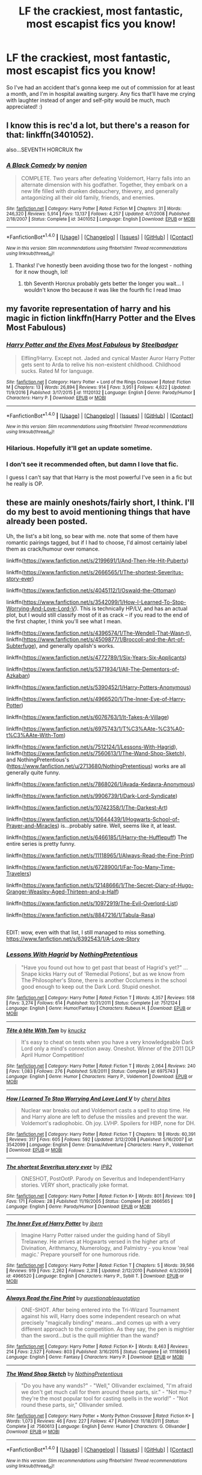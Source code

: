 #+TITLE: LF the crackiest, most fantastic, most escapist fics you know!

* LF the crackiest, most fantastic, most escapist fics you know!
:PROPERTIES:
:Author: Ihateseatbelts
:Score: 23
:DateUnix: 1504735759.0
:DateShort: 2017-Sep-07
:FlairText: Request
:END:
So I've had an accident that's gonna keep me out of commission for at least a month, and I'm in hospital awaiting surgery. Any fics that'll have me crying with laughter instead of anger and self-pity would be much, much appreciated! :)


** I know this is rec'd a lot, but there's a reason for that: linkffn(3401052).

also...SEVENTH HORCRUX ftw
:PROPERTIES:
:Author: toujours_pur_
:Score: 13
:DateUnix: 1504740336.0
:DateShort: 2017-Sep-07
:END:

*** [[http://www.fanfiction.net/s/3401052/1/][*/A Black Comedy/*]] by [[https://www.fanfiction.net/u/649528/nonjon][/nonjon/]]

#+begin_quote
  COMPLETE. Two years after defeating Voldemort, Harry falls into an alternate dimension with his godfather. Together, they embark on a new life filled with drunken debauchery, thievery, and generally antagonizing all their old family, friends, and enemies.
#+end_quote

^{/Site/: [[http://www.fanfiction.net/][fanfiction.net]] *|* /Category/: Harry Potter *|* /Rated/: Fiction M *|* /Chapters/: 31 *|* /Words/: 246,320 *|* /Reviews/: 5,914 *|* /Favs/: 13,137 *|* /Follows/: 4,257 *|* /Updated/: 4/7/2008 *|* /Published/: 2/18/2007 *|* /Status/: Complete *|* /id/: 3401052 *|* /Language/: English *|* /Download/: [[http://www.ff2ebook.com/old/ffn-bot/index.php?id=3401052&source=ff&filetype=epub][EPUB]] or [[http://www.ff2ebook.com/old/ffn-bot/index.php?id=3401052&source=ff&filetype=mobi][MOBI]]}

--------------

*FanfictionBot*^{1.4.0} *|* [[[https://github.com/tusing/reddit-ffn-bot/wiki/Usage][Usage]]] | [[[https://github.com/tusing/reddit-ffn-bot/wiki/Changelog][Changelog]]] | [[[https://github.com/tusing/reddit-ffn-bot/issues/][Issues]]] | [[[https://github.com/tusing/reddit-ffn-bot/][GitHub]]] | [[[https://www.reddit.com/message/compose?to=tusing][Contact]]]

^{/New in this version: Slim recommendations using/ ffnbot!slim! /Thread recommendations using/ linksub(thread_id)!}
:PROPERTIES:
:Author: FanfictionBot
:Score: 4
:DateUnix: 1504740366.0
:DateShort: 2017-Sep-07
:END:

**** Thanks! I've honestly been avoiding those two for the longest - nothing for it now though, lol!
:PROPERTIES:
:Author: Ihateseatbelts
:Score: 2
:DateUnix: 1504742666.0
:DateShort: 2017-Sep-07
:END:

***** tbh Seventh Horcrux probably gets better the longer you wait... I wouldn't know tho because it was like the fourth fic I read lmao
:PROPERTIES:
:Author: lightningowl15
:Score: 1
:DateUnix: 1505012732.0
:DateShort: 2017-Sep-10
:END:


** my favorite representation of harry and his magic in fiction linkffn(Harry Potter and the Elves Most Fabulous)
:PROPERTIES:
:Author: jishnu47
:Score: 9
:DateUnix: 1504759088.0
:DateShort: 2017-Sep-07
:END:

*** [[http://www.fanfiction.net/s/11120132/1/][*/Harry Potter and the Elves Most Fabulous/*]] by [[https://www.fanfiction.net/u/5291694/Steelbadger][/Steelbadger/]]

#+begin_quote
  Elfling!Harry. Except not. Jaded and cynical Master Auror Harry Potter gets sent to Arda to relive his non-existent childhood. Childhood sucks. Rated M for language.
#+end_quote

^{/Site/: [[http://www.fanfiction.net/][fanfiction.net]] *|* /Category/: Harry Potter + Lord of the Rings Crossover *|* /Rated/: Fiction M *|* /Chapters/: 13 *|* /Words/: 26,894 *|* /Reviews/: 914 *|* /Favs/: 3,951 *|* /Follows/: 4,622 *|* /Updated/: 11/9/2016 *|* /Published/: 3/17/2015 *|* /id/: 11120132 *|* /Language/: English *|* /Genre/: Parody/Humor *|* /Characters/: Harry P. *|* /Download/: [[http://www.ff2ebook.com/old/ffn-bot/index.php?id=11120132&source=ff&filetype=epub][EPUB]] or [[http://www.ff2ebook.com/old/ffn-bot/index.php?id=11120132&source=ff&filetype=mobi][MOBI]]}

--------------

*FanfictionBot*^{1.4.0} *|* [[[https://github.com/tusing/reddit-ffn-bot/wiki/Usage][Usage]]] | [[[https://github.com/tusing/reddit-ffn-bot/wiki/Changelog][Changelog]]] | [[[https://github.com/tusing/reddit-ffn-bot/issues/][Issues]]] | [[[https://github.com/tusing/reddit-ffn-bot/][GitHub]]] | [[[https://www.reddit.com/message/compose?to=tusing][Contact]]]

^{/New in this version: Slim recommendations using/ ffnbot!slim! /Thread recommendations using/ linksub(thread_id)!}
:PROPERTIES:
:Author: FanfictionBot
:Score: 6
:DateUnix: 1504759110.0
:DateShort: 2017-Sep-07
:END:


*** Hilarious. Hopefully it'll get an update sometime.
:PROPERTIES:
:Author: aldonius
:Score: 4
:DateUnix: 1504798453.0
:DateShort: 2017-Sep-07
:END:


*** I don't see it recommended often, but damn I love that fic.

I guess I can't say that that Harry is the most powerful I've seen in a fic but he really is OP.
:PROPERTIES:
:Author: TheVoteMote
:Score: 1
:DateUnix: 1505137226.0
:DateShort: 2017-Sep-11
:END:


** these are mainly oneshots/fairly short, I think. I'll do my best to avoid mentioning things that have already been posted.

Uh, the list's a bit long, so bear with me. note that some of them have romantic pairings tagged, but if I had to choose, I'd almost certainly label them as crack/humour over romance.

linkffn([[https://www.fanfiction.net/s/2199691/1/And-Then-He-Hit-Puberty]])

linkffn([[https://www.fanfiction.net/s/2666565/1/The-shortest-Severitus-story-ever]])

linkffn([[https://www.fanfiction.net/s/4045112/1/Oswald-the-Ottoman]])

linkffn([[https://www.fanfiction.net/s/3542099/1/How-I-Learned-To-Stop-Worrying-And-Love-Lord-V]]). This is technically HP/LV, and has an actual plot, but I would still classify most of it as crack -- if you read to the end of the first chapter, I think you'll see what I mean.

linkffn([[https://www.fanfiction.net/s/4396574/1/The-Wendell-That-Wasn-t]]), linkffn([[https://www.fanfiction.net/s/4509877/1/Broccoli-and-the-Art-of-Subterfuge]]), and generally opalish's works.

linkffn([[https://www.fanfiction.net/s/4772789/1/Six-Years-Six-Applicants]])

linkffn([[https://www.fanfiction.net/s/5371934/1/All-The-Dementors-of-Azkaban]])

linkffn([[https://www.fanfiction.net/s/5390452/1/Harry-Potters-Anonymous]])

linkffn([[https://www.fanfiction.net/s/4966520/1/The-Inner-Eye-of-Harry-Potter]])

linkffn([[https://www.fanfiction.net/s/6076763/1/It-Takes-A-Village]])

linkffn([[https://www.fanfiction.net/s/6975743/1/T%C3%AAte-%C3%A0-t%C3%AAte-With-Tom]])

linkffn([[https://www.fanfiction.net/s/7512124/1/Lessons-With-Hagrid]]), linkffn([[https://www.fanfiction.net/s/7560613/1/The-Wand-Shop-Sketch]]), and NothingPretentious's ([[https://www.fanfiction.net/u/2713680/NothingPretentious]]) works are all generally quite funny.

linkffn([[https://www.fanfiction.net/s/7868026/1/Avada-Kedavra-Anonymous]])

linkffn([[https://www.fanfiction.net/s/9906739/1/Dark-Lord-Syndicate]])

linkffn([[https://www.fanfiction.net/s/10742358/1/The-Darkest-Art]])

linkffn([[https://www.fanfiction.net/s/10644439/1/Hogwarts-School-of-Prayer-and-Miracles]]) is...probably satire. Well, seems like it, at least.

linkffn([[https://www.fanfiction.net/s/6466185/1/Harry-the-Hufflepuff]]) The entire series is pretty funny.

linkffn([[https://www.fanfiction.net/s/11118965/1/Always-Read-the-Fine-Print]])

linkffn([[https://www.fanfiction.net/s/6728900/1/Far-Too-Many-Time-Travelers]])

linkffn([[https://www.fanfiction.net/s/12148666/1/The-Secret-Diary-of-Hugo-Granger-Weasley-Aged-Thirteen-and-a-Half]])

linkffn([[https://www.fanfiction.net/s/10972919/The-Evil-Overlord-List]])

linkffn([[https://www.fanfiction.net/s/8847216/1/Tabula-Rasa]])

** 
   :PROPERTIES:
   :CUSTOM_ID: section
   :END:
EDIT: wow, even with that list, I still managed to miss something. [[https://www.fanfiction.net/s/6392543/1/A-Love-Story]]
:PROPERTIES:
:Author: vaiire
:Score: 5
:DateUnix: 1504847190.0
:DateShort: 2017-Sep-08
:END:

*** [[http://www.fanfiction.net/s/7512124/1/][*/Lessons With Hagrid/*]] by [[https://www.fanfiction.net/u/2713680/NothingPretentious][/NothingPretentious/]]

#+begin_quote
  "Have you found out how to get past that beast of Hagrid's yet?" ...Snape kicks Harry out of 'Remedial Potions', but as we know from The Philosopher's Stone, there is another Occlumens in the school good enough to keep out the Dark Lord. Stupid oneshot.
#+end_quote

^{/Site/: [[http://www.fanfiction.net/][fanfiction.net]] *|* /Category/: Harry Potter *|* /Rated/: Fiction T *|* /Words/: 4,357 *|* /Reviews/: 558 *|* /Favs/: 3,274 *|* /Follows/: 614 *|* /Published/: 10/31/2011 *|* /Status/: Complete *|* /id/: 7512124 *|* /Language/: English *|* /Genre/: Humor/Fantasy *|* /Characters/: Rubeus H. *|* /Download/: [[http://www.ff2ebook.com/old/ffn-bot/index.php?id=7512124&source=ff&filetype=epub][EPUB]] or [[http://www.ff2ebook.com/old/ffn-bot/index.php?id=7512124&source=ff&filetype=mobi][MOBI]]}

--------------

[[http://www.fanfiction.net/s/6975743/1/][*/Tête à tête With Tom/*]] by [[https://www.fanfiction.net/u/438533/knuckz][/knuckz/]]

#+begin_quote
  It's easy to cheat on tests when you have a very knowledgeable Dark Lord only a mind's connection away. Oneshot. Winner of the 2011 DLP April Humor Competition!
#+end_quote

^{/Site/: [[http://www.fanfiction.net/][fanfiction.net]] *|* /Category/: Harry Potter *|* /Rated/: Fiction T *|* /Words/: 2,064 *|* /Reviews/: 240 *|* /Favs/: 1,083 *|* /Follows/: 276 *|* /Published/: 5/8/2011 *|* /Status/: Complete *|* /id/: 6975743 *|* /Language/: English *|* /Genre/: Humor *|* /Characters/: Harry P., Voldemort *|* /Download/: [[http://www.ff2ebook.com/old/ffn-bot/index.php?id=6975743&source=ff&filetype=epub][EPUB]] or [[http://www.ff2ebook.com/old/ffn-bot/index.php?id=6975743&source=ff&filetype=mobi][MOBI]]}

--------------

[[http://www.fanfiction.net/s/3542099/1/][*/How I Learned To Stop Worrying And Love Lord V/*]] by [[https://www.fanfiction.net/u/1122706/cheryl-bites][/cheryl bites/]]

#+begin_quote
  Nuclear war breaks out and Voldemort casts a spell to stop time. He and Harry alone are left to defuse the missiles and prevent the war. Voldemort's radiophobic. Oh joy. LVHP. Spoilers for HBP, none for DH.
#+end_quote

^{/Site/: [[http://www.fanfiction.net/][fanfiction.net]] *|* /Category/: Harry Potter *|* /Rated/: Fiction T *|* /Chapters/: 18 *|* /Words/: 60,391 *|* /Reviews/: 317 *|* /Favs/: 605 *|* /Follows/: 592 *|* /Updated/: 3/12/2008 *|* /Published/: 5/16/2007 *|* /id/: 3542099 *|* /Language/: English *|* /Genre/: Drama/Adventure *|* /Characters/: Harry P., Voldemort *|* /Download/: [[http://www.ff2ebook.com/old/ffn-bot/index.php?id=3542099&source=ff&filetype=epub][EPUB]] or [[http://www.ff2ebook.com/old/ffn-bot/index.php?id=3542099&source=ff&filetype=mobi][MOBI]]}

--------------

[[http://www.fanfiction.net/s/2666565/1/][*/The shortest Severitus story ever/*]] by [[https://www.fanfiction.net/u/888655/IP82][/IP82/]]

#+begin_quote
  ONESHOT, PostOotP. Parody on Severitus and Independent!Harry stories. VERY short, practically joke format.
#+end_quote

^{/Site/: [[http://www.fanfiction.net/][fanfiction.net]] *|* /Category/: Harry Potter *|* /Rated/: Fiction K+ *|* /Words/: 801 *|* /Reviews/: 109 *|* /Favs/: 171 *|* /Follows/: 28 *|* /Published/: 11/19/2005 *|* /Status/: Complete *|* /id/: 2666565 *|* /Language/: English *|* /Genre/: Parody/Humor *|* /Download/: [[http://www.ff2ebook.com/old/ffn-bot/index.php?id=2666565&source=ff&filetype=epub][EPUB]] or [[http://www.ff2ebook.com/old/ffn-bot/index.php?id=2666565&source=ff&filetype=mobi][MOBI]]}

--------------

[[http://www.fanfiction.net/s/4966520/1/][*/The Inner Eye of Harry Potter/*]] by [[https://www.fanfiction.net/u/940359/jbern][/jbern/]]

#+begin_quote
  Imagine Harry Potter raised under the guiding hand of Sibyll Trelawney. He arrives at Hogwarts versed in the higher arts of Divination, Arithmancy, Numerology, and Palmistry - you know 'real magic.' Prepare yourself for one humorous ride.
#+end_quote

^{/Site/: [[http://www.fanfiction.net/][fanfiction.net]] *|* /Category/: Harry Potter *|* /Rated/: Fiction T *|* /Chapters/: 5 *|* /Words/: 39,566 *|* /Reviews/: 919 *|* /Favs/: 2,262 *|* /Follows/: 2,318 *|* /Updated/: 2/12/2010 *|* /Published/: 4/3/2009 *|* /id/: 4966520 *|* /Language/: English *|* /Characters/: Harry P., Sybill T. *|* /Download/: [[http://www.ff2ebook.com/old/ffn-bot/index.php?id=4966520&source=ff&filetype=epub][EPUB]] or [[http://www.ff2ebook.com/old/ffn-bot/index.php?id=4966520&source=ff&filetype=mobi][MOBI]]}

--------------

[[http://www.fanfiction.net/s/11118965/1/][*/Always Read the Fine Print/*]] by [[https://www.fanfiction.net/u/5729966/questionablequotation][/questionablequotation/]]

#+begin_quote
  ONE-SHOT. After being entered into the Tri-Wizard Tournament against his will, Harry does some independent research on what precisely "magically binding" means...and comes up with a very different approach to the competition. As they say, the pen is mightier than the sword...but is the quill mightier than the wand?
#+end_quote

^{/Site/: [[http://www.fanfiction.net/][fanfiction.net]] *|* /Category/: Harry Potter *|* /Rated/: Fiction K+ *|* /Words/: 8,463 *|* /Reviews/: 214 *|* /Favs/: 2,527 *|* /Follows/: 803 *|* /Published/: 3/16/2015 *|* /Status/: Complete *|* /id/: 11118965 *|* /Language/: English *|* /Genre/: Fantasy *|* /Characters/: Harry P. *|* /Download/: [[http://www.ff2ebook.com/old/ffn-bot/index.php?id=11118965&source=ff&filetype=epub][EPUB]] or [[http://www.ff2ebook.com/old/ffn-bot/index.php?id=11118965&source=ff&filetype=mobi][MOBI]]}

--------------

[[http://www.fanfiction.net/s/7560613/1/][*/The Wand Shop Sketch/*]] by [[https://www.fanfiction.net/u/2713680/NothingPretentious][/NothingPretentious/]]

#+begin_quote
  "Do you have any wands?" - "Well," Ollivander exclaimed, "I'm afraid we don't get much call for them around these parts, sir." - "Not mu-? they're the most popular tool for casting spells in the world!" - "Not round these parts, sir," Ollivander smiled.
#+end_quote

^{/Site/: [[http://www.fanfiction.net/][fanfiction.net]] *|* /Category/: Harry Potter + Monty Python Crossover *|* /Rated/: Fiction K+ *|* /Words/: 1,073 *|* /Reviews/: 46 *|* /Favs/: 227 *|* /Follows/: 47 *|* /Published/: 11/18/2011 *|* /Status/: Complete *|* /id/: 7560613 *|* /Language/: English *|* /Genre/: Humor *|* /Characters/: G. Ollivander *|* /Download/: [[http://www.ff2ebook.com/old/ffn-bot/index.php?id=7560613&source=ff&filetype=epub][EPUB]] or [[http://www.ff2ebook.com/old/ffn-bot/index.php?id=7560613&source=ff&filetype=mobi][MOBI]]}

--------------

*FanfictionBot*^{1.4.0} *|* [[[https://github.com/tusing/reddit-ffn-bot/wiki/Usage][Usage]]] | [[[https://github.com/tusing/reddit-ffn-bot/wiki/Changelog][Changelog]]] | [[[https://github.com/tusing/reddit-ffn-bot/issues/][Issues]]] | [[[https://github.com/tusing/reddit-ffn-bot/][GitHub]]] | [[[https://www.reddit.com/message/compose?to=tusing][Contact]]]

^{/New in this version: Slim recommendations using/ ffnbot!slim! /Thread recommendations using/ linksub(thread_id)!}
:PROPERTIES:
:Author: FanfictionBot
:Score: 1
:DateUnix: 1504847249.0
:DateShort: 2017-Sep-08
:END:


*** [[http://www.fanfiction.net/s/12148666/1/][*/The Secret Diary of Hugo Granger-Weasley, Aged Thirteen and a Half/*]] by [[https://www.fanfiction.net/u/6993240/FloreatCastellum][/FloreatCastellum/]]

#+begin_quote
  Rose says that I am an oblivious moron, but would an oblivious moron have such a deep and sensitive diary? I don't think so. No one knows how I suffer in this ridiculous family. Written for SIYE's The Burrow Secret Challenge 2016, and inspired by Sue Townsend's Adrian Mole.
#+end_quote

^{/Site/: [[http://www.fanfiction.net/][fanfiction.net]] *|* /Category/: Harry Potter *|* /Rated/: Fiction K+ *|* /Words/: 7,029 *|* /Reviews/: 32 *|* /Favs/: 64 *|* /Follows/: 13 *|* /Published/: 9/14/2016 *|* /Status/: Complete *|* /id/: 12148666 *|* /Language/: English *|* /Genre/: Humor/Family *|* /Download/: [[http://www.ff2ebook.com/old/ffn-bot/index.php?id=12148666&source=ff&filetype=epub][EPUB]] or [[http://www.ff2ebook.com/old/ffn-bot/index.php?id=12148666&source=ff&filetype=mobi][MOBI]]}

--------------

[[http://www.fanfiction.net/s/10644439/1/][*/Hogwarts School of Prayer and Miracles )/*]] by [[https://www.fanfiction.net/u/5953252/proudhousewife][/proudhousewife/]]

#+begin_quote
  Do you want your little ones to read books; and they want to read the Harry Potter Books; but you do not want them to turn into witches? Well-this is the story for you! This story has all the adventure of JKR's books; but will not lead your children astray. For concerned mommies everywhere! Blessings! Grace Ann
#+end_quote

^{/Site/: [[http://www.fanfiction.net/][fanfiction.net]] *|* /Category/: Harry Potter *|* /Rated/: Fiction K *|* /Chapters/: 14 *|* /Words/: 13,415 *|* /Reviews/: 11,300 *|* /Favs/: 689 *|* /Follows/: 972 *|* /Updated/: 10/24/2014 *|* /Published/: 8/24/2014 *|* /id/: 10644439 *|* /Language/: English *|* /Genre/: Adventure/Mystery *|* /Download/: [[http://www.ff2ebook.com/old/ffn-bot/index.php?id=10644439&source=ff&filetype=epub][EPUB]] or [[http://www.ff2ebook.com/old/ffn-bot/index.php?id=10644439&source=ff&filetype=mobi][MOBI]]}

--------------

[[http://www.fanfiction.net/s/4045112/1/][*/Oswald the Ottoman/*]] by [[https://www.fanfiction.net/u/199514/lunakatrina][/lunakatrina/]]

#+begin_quote
  Voldemort never saw this coming! Harry aquires an ottoman...AU, ignores DH and most of HBP for it's own sanity
#+end_quote

^{/Site/: [[http://www.fanfiction.net/][fanfiction.net]] *|* /Category/: Harry Potter *|* /Rated/: Fiction T *|* /Chapters/: 7 *|* /Words/: 6,941 *|* /Reviews/: 410 *|* /Favs/: 1,283 *|* /Follows/: 330 *|* /Updated/: 2/18/2008 *|* /Published/: 1/31/2008 *|* /Status/: Complete *|* /id/: 4045112 *|* /Language/: English *|* /Genre/: Humor/Horror *|* /Characters/: Harry P., Voldemort *|* /Download/: [[http://www.ff2ebook.com/old/ffn-bot/index.php?id=4045112&source=ff&filetype=epub][EPUB]] or [[http://www.ff2ebook.com/old/ffn-bot/index.php?id=4045112&source=ff&filetype=mobi][MOBI]]}

--------------

[[http://www.fanfiction.net/s/6466185/1/][*/Harry the Hufflepuff/*]] by [[https://www.fanfiction.net/u/943028/BajaB][/BajaB/]]

#+begin_quote
  Luckily, lazy came up in Petunia's tirades slightly more often than freak, otherwise, this could have been a very different story. AU. Not your usual Hufflepuff!Harry story.
#+end_quote

^{/Site/: [[http://www.fanfiction.net/][fanfiction.net]] *|* /Category/: Harry Potter *|* /Rated/: Fiction K+ *|* /Chapters/: 5 *|* /Words/: 29,176 *|* /Reviews/: 1,404 *|* /Favs/: 7,144 *|* /Follows/: 2,281 *|* /Updated/: 1/7/2015 *|* /Published/: 11/10/2010 *|* /Status/: Complete *|* /id/: 6466185 *|* /Language/: English *|* /Genre/: Humor *|* /Characters/: Harry P. *|* /Download/: [[http://www.ff2ebook.com/old/ffn-bot/index.php?id=6466185&source=ff&filetype=epub][EPUB]] or [[http://www.ff2ebook.com/old/ffn-bot/index.php?id=6466185&source=ff&filetype=mobi][MOBI]]}

--------------

[[http://www.fanfiction.net/s/8847216/1/][*/Tabula Rasa/*]] by [[https://www.fanfiction.net/u/1215728/everambling][/everambling/]]

#+begin_quote
  "You're not in any position to be dictating terms, Tom," she said through gritted teeth. "You'll do as I tell you."... "Don't call me Tom."... "No arguments, Tom." / AU Humor/Romance. Hermione is assigned as Voldemort's criminal case worker. Hijinks ensue.
#+end_quote

^{/Site/: [[http://www.fanfiction.net/][fanfiction.net]] *|* /Category/: Harry Potter *|* /Rated/: Fiction K+ *|* /Words/: 5,303 *|* /Reviews/: 46 *|* /Favs/: 206 *|* /Follows/: 46 *|* /Published/: 12/28/2012 *|* /Status/: Complete *|* /id/: 8847216 *|* /Language/: English *|* /Genre/: Humor/Romance *|* /Characters/: Hermione G., Voldemort *|* /Download/: [[http://www.ff2ebook.com/old/ffn-bot/index.php?id=8847216&source=ff&filetype=epub][EPUB]] or [[http://www.ff2ebook.com/old/ffn-bot/index.php?id=8847216&source=ff&filetype=mobi][MOBI]]}

--------------

[[http://www.fanfiction.net/s/5371934/1/][*/All The Dementors of Azkaban/*]] by [[https://www.fanfiction.net/u/592387/LifeWriter][/LifeWriter/]]

#+begin_quote
  AU PoA: When Luna Lovegood is condemned to Azkaban prison for her part in opening the Chamber of Secrets, Harry Potter is the first to protest. Minister Fudge is reluctant to comply, but then again he never really had a choice in the first place. Oneshot.
#+end_quote

^{/Site/: [[http://www.fanfiction.net/][fanfiction.net]] *|* /Category/: Harry Potter *|* /Rated/: Fiction T *|* /Words/: 14,603 *|* /Reviews/: 1,143 *|* /Favs/: 6,917 *|* /Follows/: 1,534 *|* /Published/: 9/12/2009 *|* /Status/: Complete *|* /id/: 5371934 *|* /Language/: English *|* /Genre/: Humor/Drama *|* /Characters/: Harry P., Luna L. *|* /Download/: [[http://www.ff2ebook.com/old/ffn-bot/index.php?id=5371934&source=ff&filetype=epub][EPUB]] or [[http://www.ff2ebook.com/old/ffn-bot/index.php?id=5371934&source=ff&filetype=mobi][MOBI]]}

--------------

[[http://www.fanfiction.net/s/9906739/1/][*/Dark Lord Syndicate/*]] by [[https://www.fanfiction.net/u/1335478/Yunaine][/Yunaine/]]

#+begin_quote
  Taking over the world is a career like any other. He could live with the bad hours, the lousy pay, the non-existent healthcare, the incompetent colleagues, and every other hurdle that came along. If only his boss didn't thwart his every attempt ... - Set at the very beginning; Parody
#+end_quote

^{/Site/: [[http://www.fanfiction.net/][fanfiction.net]] *|* /Category/: Harry Potter *|* /Rated/: Fiction T *|* /Words/: 2,312 *|* /Reviews/: 56 *|* /Favs/: 457 *|* /Follows/: 164 *|* /Published/: 12/7/2013 *|* /Status/: Complete *|* /id/: 9906739 *|* /Language/: English *|* /Genre/: Humor *|* /Characters/: Harry P. *|* /Download/: [[http://www.ff2ebook.com/old/ffn-bot/index.php?id=9906739&source=ff&filetype=epub][EPUB]] or [[http://www.ff2ebook.com/old/ffn-bot/index.php?id=9906739&source=ff&filetype=mobi][MOBI]]}

--------------

*FanfictionBot*^{1.4.0} *|* [[[https://github.com/tusing/reddit-ffn-bot/wiki/Usage][Usage]]] | [[[https://github.com/tusing/reddit-ffn-bot/wiki/Changelog][Changelog]]] | [[[https://github.com/tusing/reddit-ffn-bot/issues/][Issues]]] | [[[https://github.com/tusing/reddit-ffn-bot/][GitHub]]] | [[[https://www.reddit.com/message/compose?to=tusing][Contact]]]

^{/New in this version: Slim recommendations using/ ffnbot!slim! /Thread recommendations using/ linksub(thread_id)!}
:PROPERTIES:
:Author: FanfictionBot
:Score: 1
:DateUnix: 1504847253.0
:DateShort: 2017-Sep-08
:END:


*** [[http://www.fanfiction.net/s/7868026/1/][*/Avada Kedavra Anonymous/*]] by [[https://www.fanfiction.net/u/822022/Speechwriter][/Speechwriter/]]

#+begin_quote
  No one missed Riddle's pale fist tightening around the useless wand in his lap. "I am Tom," he ground out. "I am here for the sole reason that the alternative was community service." / Hermione moderates a post-Avada Kedavra support group. Chaos ensues.
#+end_quote

^{/Site/: [[http://www.fanfiction.net/][fanfiction.net]] *|* /Category/: Harry Potter *|* /Rated/: Fiction K+ *|* /Words/: 8,406 *|* /Reviews/: 187 *|* /Favs/: 849 *|* /Follows/: 126 *|* /Published/: 2/24/2012 *|* /id/: 7868026 *|* /Language/: English *|* /Genre/: Humor *|* /Characters/: Hermione G., Tom R. Jr. *|* /Download/: [[http://www.ff2ebook.com/old/ffn-bot/index.php?id=7868026&source=ff&filetype=epub][EPUB]] or [[http://www.ff2ebook.com/old/ffn-bot/index.php?id=7868026&source=ff&filetype=mobi][MOBI]]}

--------------

[[http://www.fanfiction.net/s/10742358/1/][*/The Darkest Art/*]] by [[https://www.fanfiction.net/u/2390688/FluffyGonzalez][/FluffyGonzalez/]]

#+begin_quote
  Things are looking bad for the Death Eaters when Hermione immerses herself in dark forces which mankind was never meant to know---like compound interest and quarterly tax returns. Mainly Goblet of Fire. One-shot.
#+end_quote

^{/Site/: [[http://www.fanfiction.net/][fanfiction.net]] *|* /Category/: Harry Potter *|* /Rated/: Fiction T *|* /Words/: 4,634 *|* /Reviews/: 24 *|* /Favs/: 147 *|* /Follows/: 39 *|* /Published/: 10/7/2014 *|* /Status/: Complete *|* /id/: 10742358 *|* /Language/: English *|* /Genre/: Humor/Parody *|* /Characters/: Hermione G. *|* /Download/: [[http://www.ff2ebook.com/old/ffn-bot/index.php?id=10742358&source=ff&filetype=epub][EPUB]] or [[http://www.ff2ebook.com/old/ffn-bot/index.php?id=10742358&source=ff&filetype=mobi][MOBI]]}

--------------

[[http://www.fanfiction.net/s/10972919/1/][*/The Evil Overlord List/*]] by [[https://www.fanfiction.net/u/5953312/boomvroomshroom][/boomvroomshroom/]]

#+begin_quote
  Villains always make the same dumb mistakes. Luckily, Tom Riddle happens to have a rather dangerously genre-savvy friend in his head to make sure that he does this "conquering the world" business the RIGHT way. It's about time the bad guys won for once.
#+end_quote

^{/Site/: [[http://www.fanfiction.net/][fanfiction.net]] *|* /Category/: Harry Potter *|* /Rated/: Fiction T *|* /Chapters/: 22 *|* /Words/: 102,415 *|* /Reviews/: 1,853 *|* /Favs/: 3,937 *|* /Follows/: 4,413 *|* /Updated/: 3/4 *|* /Published/: 1/14/2015 *|* /id/: 10972919 *|* /Language/: English *|* /Genre/: Humor/Adventure *|* /Characters/: Harry P., Draco M., Albus D., Tom R. Jr. *|* /Download/: [[http://www.ff2ebook.com/old/ffn-bot/index.php?id=10972919&source=ff&filetype=epub][EPUB]] or [[http://www.ff2ebook.com/old/ffn-bot/index.php?id=10972919&source=ff&filetype=mobi][MOBI]]}

--------------

[[http://www.fanfiction.net/s/2199691/1/][*/And Then He Hit Puberty/*]] by [[https://www.fanfiction.net/u/428174/Arrmaitee][/Arrmaitee/]]

#+begin_quote
  SLASH! PARODY! Rita Skeeter exposes Harry Potter's untold story of what happened after he hit puberty... based solely on an unauthorized, uncorroborated interview with Lord Voldemort.
#+end_quote

^{/Site/: [[http://www.fanfiction.net/][fanfiction.net]] *|* /Category/: Harry Potter *|* /Rated/: Fiction M *|* /Words/: 1,617 *|* /Reviews/: 115 *|* /Favs/: 200 *|* /Follows/: 52 *|* /Published/: 1/1/2005 *|* /id/: 2199691 *|* /Language/: English *|* /Genre/: Romance/Humor *|* /Characters/: Harry P., Voldemort *|* /Download/: [[http://www.ff2ebook.com/old/ffn-bot/index.php?id=2199691&source=ff&filetype=epub][EPUB]] or [[http://www.ff2ebook.com/old/ffn-bot/index.php?id=2199691&source=ff&filetype=mobi][MOBI]]}

--------------

[[http://www.fanfiction.net/s/4772789/1/][*/Six Years, Six Applicants/*]] by [[https://www.fanfiction.net/u/674180/Sarah1281][/Sarah1281/]]

#+begin_quote
  Chronicling Dumbledore's never-ending and sometimes desperate attempts to fill the Defense Against the Dark Arts position with anyone but Snape and Snape's persistent attempts to land the job anyway.
#+end_quote

^{/Site/: [[http://www.fanfiction.net/][fanfiction.net]] *|* /Category/: Harry Potter *|* /Rated/: Fiction K+ *|* /Chapters/: 6 *|* /Words/: 11,536 *|* /Reviews/: 324 *|* /Favs/: 1,078 *|* /Follows/: 163 *|* /Updated/: 1/19/2009 *|* /Published/: 1/5/2009 *|* /Status/: Complete *|* /id/: 4772789 *|* /Language/: English *|* /Genre/: Humor *|* /Characters/: Severus S., Albus D. *|* /Download/: [[http://www.ff2ebook.com/old/ffn-bot/index.php?id=4772789&source=ff&filetype=epub][EPUB]] or [[http://www.ff2ebook.com/old/ffn-bot/index.php?id=4772789&source=ff&filetype=mobi][MOBI]]}

--------------

[[http://www.fanfiction.net/s/6076763/1/][*/It Takes A Village/*]] by [[https://www.fanfiction.net/u/579283/Lucillia][/Lucillia/]]

#+begin_quote
  ...To Make a Baby. Or, Why Snape Shouldn't Leave Certain Potions Unattended in Public Places.
#+end_quote

^{/Site/: [[http://www.fanfiction.net/][fanfiction.net]] *|* /Category/: Harry Potter *|* /Rated/: Fiction K+ *|* /Words/: 2,003 *|* /Reviews/: 136 *|* /Favs/: 528 *|* /Follows/: 124 *|* /Published/: 6/23/2010 *|* /Status/: Complete *|* /id/: 6076763 *|* /Language/: English *|* /Genre/: Humor *|* /Characters/: Harry P. *|* /Download/: [[http://www.ff2ebook.com/old/ffn-bot/index.php?id=6076763&source=ff&filetype=epub][EPUB]] or [[http://www.ff2ebook.com/old/ffn-bot/index.php?id=6076763&source=ff&filetype=mobi][MOBI]]}

--------------

[[http://www.fanfiction.net/s/4509877/1/][*/Broccoli and the Art of Subterfuge/*]] by [[https://www.fanfiction.net/u/188153/opalish][/opalish/]]

#+begin_quote
  Harry has some rather questionable parenting methods. And he may or may not be responsible for Draco Malfoy's receding hairline. NextGen crackfic oneshot!
#+end_quote

^{/Site/: [[http://www.fanfiction.net/][fanfiction.net]] *|* /Category/: Harry Potter *|* /Rated/: Fiction K+ *|* /Words/: 1,616 *|* /Reviews/: 286 *|* /Favs/: 1,522 *|* /Follows/: 170 *|* /Published/: 8/31/2008 *|* /Status/: Complete *|* /id/: 4509877 *|* /Language/: English *|* /Genre/: Humor *|* /Characters/: Harry P., Albus S. P. *|* /Download/: [[http://www.ff2ebook.com/old/ffn-bot/index.php?id=4509877&source=ff&filetype=epub][EPUB]] or [[http://www.ff2ebook.com/old/ffn-bot/index.php?id=4509877&source=ff&filetype=mobi][MOBI]]}

--------------

*FanfictionBot*^{1.4.0} *|* [[[https://github.com/tusing/reddit-ffn-bot/wiki/Usage][Usage]]] | [[[https://github.com/tusing/reddit-ffn-bot/wiki/Changelog][Changelog]]] | [[[https://github.com/tusing/reddit-ffn-bot/issues/][Issues]]] | [[[https://github.com/tusing/reddit-ffn-bot/][GitHub]]] | [[[https://www.reddit.com/message/compose?to=tusing][Contact]]]

^{/New in this version: Slim recommendations using/ ffnbot!slim! /Thread recommendations using/ linksub(thread_id)!}
:PROPERTIES:
:Author: FanfictionBot
:Score: 1
:DateUnix: 1504847255.0
:DateShort: 2017-Sep-08
:END:


*** [[http://www.fanfiction.net/s/4396574/1/][*/The Wendell That Wasn't/*]] by [[https://www.fanfiction.net/u/188153/opalish][/opalish/]]

#+begin_quote
  The true story of how Harry and Ginny's kids got their names. Really, it's all Snape's fault. Crackfic oneshot.
#+end_quote

^{/Site/: [[http://www.fanfiction.net/][fanfiction.net]] *|* /Category/: Harry Potter *|* /Rated/: Fiction K+ *|* /Words/: 1,814 *|* /Reviews/: 493 *|* /Favs/: 2,834 *|* /Follows/: 331 *|* /Published/: 7/15/2008 *|* /Status/: Complete *|* /id/: 4396574 *|* /Language/: English *|* /Genre/: Humor *|* /Characters/: Ginny W., Harry P. *|* /Download/: [[http://www.ff2ebook.com/old/ffn-bot/index.php?id=4396574&source=ff&filetype=epub][EPUB]] or [[http://www.ff2ebook.com/old/ffn-bot/index.php?id=4396574&source=ff&filetype=mobi][MOBI]]}

--------------

[[http://www.fanfiction.net/s/5390452/1/][*/Harry Potters Anonymous/*]] by [[https://www.fanfiction.net/u/592387/LifeWriter][/LifeWriter/]]

#+begin_quote
  Oneshot, crack. An extradimensional meeting of supernatural beings is crashed by none other than Harry Potter.
#+end_quote

^{/Site/: [[http://www.fanfiction.net/][fanfiction.net]] *|* /Category/: Harry Potter *|* /Rated/: Fiction T *|* /Words/: 2,019 *|* /Reviews/: 66 *|* /Favs/: 438 *|* /Follows/: 97 *|* /Published/: 9/20/2009 *|* /Status/: Complete *|* /id/: 5390452 *|* /Language/: English *|* /Genre/: Humor/Parody *|* /Characters/: Harry P. *|* /Download/: [[http://www.ff2ebook.com/old/ffn-bot/index.php?id=5390452&source=ff&filetype=epub][EPUB]] or [[http://www.ff2ebook.com/old/ffn-bot/index.php?id=5390452&source=ff&filetype=mobi][MOBI]]}

--------------

[[http://www.fanfiction.net/s/6728900/1/][*/Far Too Many Time Travelers/*]] by [[https://www.fanfiction.net/u/13839/Lord-Jeram][/Lord Jeram/]]

#+begin_quote
  Someone has a daring plan to go back in time and fix everything. No wait, not him, I meant the other... how many people have time traveled anyway? Poor Harry seems to be the only normal one left.
#+end_quote

^{/Site/: [[http://www.fanfiction.net/][fanfiction.net]] *|* /Category/: Harry Potter *|* /Rated/: Fiction T *|* /Chapters/: 6 *|* /Words/: 53,398 *|* /Reviews/: 404 *|* /Favs/: 1,171 *|* /Follows/: 1,544 *|* /Updated/: 6/3/2015 *|* /Published/: 2/9/2011 *|* /id/: 6728900 *|* /Language/: English *|* /Genre/: Humor *|* /Characters/: Harry P. *|* /Download/: [[http://www.ff2ebook.com/old/ffn-bot/index.php?id=6728900&source=ff&filetype=epub][EPUB]] or [[http://www.ff2ebook.com/old/ffn-bot/index.php?id=6728900&source=ff&filetype=mobi][MOBI]]}

--------------

*FanfictionBot*^{1.4.0} *|* [[[https://github.com/tusing/reddit-ffn-bot/wiki/Usage][Usage]]] | [[[https://github.com/tusing/reddit-ffn-bot/wiki/Changelog][Changelog]]] | [[[https://github.com/tusing/reddit-ffn-bot/issues/][Issues]]] | [[[https://github.com/tusing/reddit-ffn-bot/][GitHub]]] | [[[https://www.reddit.com/message/compose?to=tusing][Contact]]]

^{/New in this version: Slim recommendations using/ ffnbot!slim! /Thread recommendations using/ linksub(thread_id)!}
:PROPERTIES:
:Author: FanfictionBot
:Score: 1
:DateUnix: 1504847257.0
:DateShort: 2017-Sep-08
:END:


** Linkffn( [[https://www.fanfiction.net/s/3022004/1/Harry-Potter-and-the-Freak-Parade]])

This one is completely nuts.
:PROPERTIES:
:Author: AnIndividualist
:Score: 3
:DateUnix: 1504790944.0
:DateShort: 2017-Sep-07
:END:

*** [[http://www.fanfiction.net/s/3022004/1/][*/Harry Potter and the Freak Parade/*]] by [[https://www.fanfiction.net/u/1017807/The-Caitiff][/The-Caitiff/]]

#+begin_quote
  Starts as parody of the formula most independant!Harry stories follow. Overly friendly Goblins, Manipulative Dumbledore, a shopping trip, a will from Sirius etc... Then it gets weird.
#+end_quote

^{/Site/: [[http://www.fanfiction.net/][fanfiction.net]] *|* /Category/: Harry Potter *|* /Rated/: Fiction T *|* /Chapters/: 5 *|* /Words/: 23,147 *|* /Reviews/: 449 *|* /Favs/: 1,952 *|* /Follows/: 512 *|* /Updated/: 7/4/2006 *|* /Published/: 7/2/2006 *|* /Status/: Complete *|* /id/: 3022004 *|* /Language/: English *|* /Genre/: Humor/Parody *|* /Characters/: Harry P. *|* /Download/: [[http://www.ff2ebook.com/old/ffn-bot/index.php?id=3022004&source=ff&filetype=epub][EPUB]] or [[http://www.ff2ebook.com/old/ffn-bot/index.php?id=3022004&source=ff&filetype=mobi][MOBI]]}

--------------

*FanfictionBot*^{1.4.0} *|* [[[https://github.com/tusing/reddit-ffn-bot/wiki/Usage][Usage]]] | [[[https://github.com/tusing/reddit-ffn-bot/wiki/Changelog][Changelog]]] | [[[https://github.com/tusing/reddit-ffn-bot/issues/][Issues]]] | [[[https://github.com/tusing/reddit-ffn-bot/][GitHub]]] | [[[https://www.reddit.com/message/compose?to=tusing][Contact]]]

^{/New in this version: Slim recommendations using/ ffnbot!slim! /Thread recommendations using/ linksub(thread_id)!}
:PROPERTIES:
:Author: FanfictionBot
:Score: 3
:DateUnix: 1504790976.0
:DateShort: 2017-Sep-07
:END:


** If you're into Naruto, linkffn(Itachi, is that a baby?) is on of the most hilarious fics out there. Best Dumbledore in fandom by far.
:PROPERTIES:
:Author: FrozenFire777
:Score: 5
:DateUnix: 1504744904.0
:DateShort: 2017-Sep-07
:END:

*** Do you think the fic would be enjoyable even if you know nothing about Naruto?
:PROPERTIES:
:Author: toujours_pur_
:Score: 5
:DateUnix: 1504751847.0
:DateShort: 2017-Sep-07
:END:

**** Maybe? It's not going to deep into the Naruto plot but he uses a lot of the powers of Naruto's world. And the Author writes a direct English translation of most (if not all) of the abilities, which few other sources do, making it hard to look up for someone who knows nothing. But I would try, maybe just google a picture of the characters and a summary of their backstory if you get confused during the sections that involve Naruto characters (if you don't mind major spoilers for Naruto). If you can do that, than the story itself shouldn't be too hard to understand, I think. Idk, it's hard to put myself in those shoes.
:PROPERTIES:
:Author: FrozenFire777
:Score: 8
:DateUnix: 1504752313.0
:DateShort: 2017-Sep-07
:END:


**** I didn't really enjoy it, and didn't finish, and I know literally nothing about Naruto except it's about Ninjas and the blond guy is Naruto, so.
:PROPERTIES:
:Author: cavelioness
:Score: 5
:DateUnix: 1504800508.0
:DateShort: 2017-Sep-07
:END:


**** I know nothing about naruto ad I enjoy it every time I read it
:PROPERTIES:
:Author: ploa
:Score: 1
:DateUnix: 1504761072.0
:DateShort: 2017-Sep-07
:END:


*** [[http://www.fanfiction.net/s/11634921/1/][*/Itachi, Is That A Baby?/*]] by [[https://www.fanfiction.net/u/7288663/SpoonandJohn][/SpoonandJohn/]]

#+begin_quote
  Petunia performs a bit of accidental magic. It says something about her parenting that Uchiha Itachi is considered a better prospect for raising a child. Young Hari is raised by one of the most infamous nukenin of all time and a cadre of "Uncles" whose cumulative effect is very . . . prominent. And someone had the bright idea to bring him back to England. Merlin help them all.
#+end_quote

^{/Site/: [[http://www.fanfiction.net/][fanfiction.net]] *|* /Category/: Harry Potter + Naruto Crossover *|* /Rated/: Fiction M *|* /Chapters/: 86 *|* /Words/: 268,753 *|* /Reviews/: 6,015 *|* /Favs/: 7,237 *|* /Follows/: 7,917 *|* /Updated/: 9/4 *|* /Published/: 11/25/2015 *|* /id/: 11634921 *|* /Language/: English *|* /Genre/: Humor/Adventure *|* /Characters/: Harry P., Albus D., Itachi U. *|* /Download/: [[http://www.ff2ebook.com/old/ffn-bot/index.php?id=11634921&source=ff&filetype=epub][EPUB]] or [[http://www.ff2ebook.com/old/ffn-bot/index.php?id=11634921&source=ff&filetype=mobi][MOBI]]}

--------------

*FanfictionBot*^{1.4.0} *|* [[[https://github.com/tusing/reddit-ffn-bot/wiki/Usage][Usage]]] | [[[https://github.com/tusing/reddit-ffn-bot/wiki/Changelog][Changelog]]] | [[[https://github.com/tusing/reddit-ffn-bot/issues/][Issues]]] | [[[https://github.com/tusing/reddit-ffn-bot/][GitHub]]] | [[[https://www.reddit.com/message/compose?to=tusing][Contact]]]

^{/New in this version: Slim recommendations using/ ffnbot!slim! /Thread recommendations using/ linksub(thread_id)!}
:PROPERTIES:
:Author: FanfictionBot
:Score: 2
:DateUnix: 1504744937.0
:DateShort: 2017-Sep-07
:END:


*** I'm a fan of sorts :) Usually wouldn't read a crossover like this, but it is pretty darn funny. Thanks!
:PROPERTIES:
:Author: Ihateseatbelts
:Score: 1
:DateUnix: 1504755751.0
:DateShort: 2017-Sep-07
:END:


** Personally, I like anything by corvusdraconis.
:PROPERTIES:
:Author: hockeypup
:Score: 2
:DateUnix: 1504792168.0
:DateShort: 2017-Sep-07
:END:

*** It's literally all about Hermione. How can someone churn out so many fics with the same shitty characters and the same pairing is beyond me.
:PROPERTIES:
:Author: Bisaster
:Score: 2
:DateUnix: 1504822917.0
:DateShort: 2017-Sep-08
:END:


** Harry Potter and the Sun Source is a great crossover with the Destroyer series, but you don't need to be familiar with that series to enjoy this. Basically, Harry is raised by an ancient martial arts master and hired to kill Voldemort. Linkffn(4532363)
:PROPERTIES:
:Author: AZGrowler
:Score: 1
:DateUnix: 1504820127.0
:DateShort: 2017-Sep-08
:END:

*** [[http://www.fanfiction.net/s/4532363/1/][*/Harry Potter and the Sun Source/*]] by [[https://www.fanfiction.net/u/1298529/Clell65619][/Clell65619/]]

#+begin_quote
  This is an extremely AU crossover fic that asks the question what might have happened if Petunia Dursley hadn't found a young Harry Potter sleeping on her doorstep on the morning of the 2nd of November 1981. After all, Dumbledore was a bit careless with
#+end_quote

^{/Site/: [[http://www.fanfiction.net/][fanfiction.net]] *|* /Category/: Harry Potter *|* /Rated/: Fiction M *|* /Chapters/: 10 *|* /Words/: 111,868 *|* /Reviews/: 2,302 *|* /Favs/: 7,111 *|* /Follows/: 4,532 *|* /Updated/: 5/3/2012 *|* /Published/: 9/11/2008 *|* /Status/: Complete *|* /id/: 4532363 *|* /Language/: English *|* /Genre/: Adventure/Humor *|* /Characters/: Harry P. *|* /Download/: [[http://www.ff2ebook.com/old/ffn-bot/index.php?id=4532363&source=ff&filetype=epub][EPUB]] or [[http://www.ff2ebook.com/old/ffn-bot/index.php?id=4532363&source=ff&filetype=mobi][MOBI]]}

--------------

*FanfictionBot*^{1.4.0} *|* [[[https://github.com/tusing/reddit-ffn-bot/wiki/Usage][Usage]]] | [[[https://github.com/tusing/reddit-ffn-bot/wiki/Changelog][Changelog]]] | [[[https://github.com/tusing/reddit-ffn-bot/issues/][Issues]]] | [[[https://github.com/tusing/reddit-ffn-bot/][GitHub]]] | [[[https://www.reddit.com/message/compose?to=tusing][Contact]]]

^{/New in this version: Slim recommendations using/ ffnbot!slim! /Thread recommendations using/ linksub(thread_id)!}
:PROPERTIES:
:Author: FanfictionBot
:Score: 1
:DateUnix: 1504820135.0
:DateShort: 2017-Sep-08
:END:


** Linkffn(7436608)
:PROPERTIES:
:Author: openthekey
:Score: 1
:DateUnix: 1504824899.0
:DateShort: 2017-Sep-08
:END:

*** [[http://www.fanfiction.net/s/7436608/1/][*/Harry Potter and the Life Changing Head Injury/*]] by [[https://www.fanfiction.net/u/3164869/glue-and-tar][/glue and tar/]]

#+begin_quote
  Due to a severe head injury, Harry experiences a rather extreme change in personality - namely, a sudden tendency to kill people he doesn't like. Awesome!Psycho!Harry, Harry/Luna main pairing, Übermanipulative!Dumbles, major Weasley-bashing
#+end_quote

^{/Site/: [[http://www.fanfiction.net/][fanfiction.net]] *|* /Category/: Harry Potter *|* /Rated/: Fiction M *|* /Chapters/: 7 *|* /Words/: 40,647 *|* /Reviews/: 191 *|* /Favs/: 351 *|* /Follows/: 351 *|* /Updated/: 5/3/2012 *|* /Published/: 10/4/2011 *|* /id/: 7436608 *|* /Language/: English *|* /Genre/: Humor/Adventure *|* /Characters/: Harry P., Luna L. *|* /Download/: [[http://www.ff2ebook.com/old/ffn-bot/index.php?id=7436608&source=ff&filetype=epub][EPUB]] or [[http://www.ff2ebook.com/old/ffn-bot/index.php?id=7436608&source=ff&filetype=mobi][MOBI]]}

--------------

*FanfictionBot*^{1.4.0} *|* [[[https://github.com/tusing/reddit-ffn-bot/wiki/Usage][Usage]]] | [[[https://github.com/tusing/reddit-ffn-bot/wiki/Changelog][Changelog]]] | [[[https://github.com/tusing/reddit-ffn-bot/issues/][Issues]]] | [[[https://github.com/tusing/reddit-ffn-bot/][GitHub]]] | [[[https://www.reddit.com/message/compose?to=tusing][Contact]]]

^{/New in this version: Slim recommendations using/ ffnbot!slim! /Thread recommendations using/ linksub(thread_id)!}
:PROPERTIES:
:Author: FanfictionBot
:Score: 1
:DateUnix: 1504824923.0
:DateShort: 2017-Sep-08
:END:


** Linkffn(2427170)

Linkffn(6487391)

Linkffn(12335841)

Linkffn(7479914)
:PROPERTIES:
:Author: openthekey
:Score: 1
:DateUnix: 1504890014.0
:DateShort: 2017-Sep-08
:END:

*** [[http://www.fanfiction.net/s/2427170/1/][*/Obsessive Lily Disorder/*]] by [[https://www.fanfiction.net/u/692484/Procrastinator-starting2moro][/Procrastinator-starting2moro/]]

#+begin_quote
  James worships the ground Lily, er, throws him on? Includes stalking, Polyjuice potion and James attempting many acts of suicide such as drowning his head in toilet bowls because Apple Of His Eye Evans hates his guts. Or does she? Complete .
#+end_quote

^{/Site/: [[http://www.fanfiction.net/][fanfiction.net]] *|* /Category/: Harry Potter *|* /Rated/: Fiction T *|* /Chapters/: 23 *|* /Words/: 144,021 *|* /Reviews/: 2,101 *|* /Favs/: 2,110 *|* /Follows/: 493 *|* /Updated/: 10/29/2005 *|* /Published/: 6/7/2005 *|* /Status/: Complete *|* /id/: 2427170 *|* /Language/: English *|* /Genre/: Humor/Romance *|* /Characters/: James P., Lily Evans P. *|* /Download/: [[http://www.ff2ebook.com/old/ffn-bot/index.php?id=2427170&source=ff&filetype=epub][EPUB]] or [[http://www.ff2ebook.com/old/ffn-bot/index.php?id=2427170&source=ff&filetype=mobi][MOBI]]}

--------------

[[http://www.fanfiction.net/s/7479914/1/][*/How Lucius Malfoy Accidentally Destroyed the World/*]] by [[https://www.fanfiction.net/u/3164869/glue-and-tar][/glue and tar/]]

#+begin_quote
  "Have you ever considered the advantages of owning a complete, four hundred and twenty seven volume set of encyclopedias?" Lucius's dream job brings about the apocalypse. Contains Time-Turner abuse, spearmint gum, a cosmic acid trip, and Luna Lovegood.
#+end_quote

^{/Site/: [[http://www.fanfiction.net/][fanfiction.net]] *|* /Category/: Harry Potter *|* /Rated/: Fiction K *|* /Words/: 4,231 *|* /Reviews/: 16 *|* /Favs/: 32 *|* /Follows/: 6 *|* /Published/: 10/20/2011 *|* /Status/: Complete *|* /id/: 7479914 *|* /Language/: English *|* /Genre/: Humor/Drama *|* /Characters/: Lucius M., Luna L. *|* /Download/: [[http://www.ff2ebook.com/old/ffn-bot/index.php?id=7479914&source=ff&filetype=epub][EPUB]] or [[http://www.ff2ebook.com/old/ffn-bot/index.php?id=7479914&source=ff&filetype=mobi][MOBI]]}

--------------

[[http://www.fanfiction.net/s/6487391/1/][*/Why is it Orange?/*]] by [[https://www.fanfiction.net/u/1123326/Grinning-Lizard][/Grinning Lizard/]]

#+begin_quote
  My first ever challenge response, from the Thank God You're Here thread on DLP. Just a little crack!fic oneshot. Reasonably good response for it on there, so please enjoy. The premise: 'A confused Ron finds Hermione's Dildo'
#+end_quote

^{/Site/: [[http://www.fanfiction.net/][fanfiction.net]] *|* /Category/: Harry Potter *|* /Rated/: Fiction T *|* /Words/: 1,318 *|* /Reviews/: 207 *|* /Favs/: 602 *|* /Follows/: 115 *|* /Published/: 11/18/2010 *|* /Status/: Complete *|* /id/: 6487391 *|* /Language/: English *|* /Genre/: Humor *|* /Download/: [[http://www.ff2ebook.com/old/ffn-bot/index.php?id=6487391&source=ff&filetype=epub][EPUB]] or [[http://www.ff2ebook.com/old/ffn-bot/index.php?id=6487391&source=ff&filetype=mobi][MOBI]]}

--------------

[[http://www.fanfiction.net/s/12335841/1/][*/The 101 Guide To Writing the Ultimate Fanfiction/*]] by [[https://www.fanfiction.net/u/7268383/Concept101][/Concept101/]]

#+begin_quote
  A satirical comedy focused around Post-5th-Year stories and tropes that surround them.
#+end_quote

^{/Site/: [[http://www.fanfiction.net/][fanfiction.net]] *|* /Category/: Harry Potter *|* /Rated/: Fiction T *|* /Chapters/: 10 *|* /Words/: 4,692 *|* /Reviews/: 87 *|* /Favs/: 105 *|* /Follows/: 50 *|* /Updated/: 1/27 *|* /Published/: 1/24 *|* /Status/: Complete *|* /id/: 12335841 *|* /Language/: English *|* /Genre/: Humor/Parody *|* /Characters/: Harry P. *|* /Download/: [[http://www.ff2ebook.com/old/ffn-bot/index.php?id=12335841&source=ff&filetype=epub][EPUB]] or [[http://www.ff2ebook.com/old/ffn-bot/index.php?id=12335841&source=ff&filetype=mobi][MOBI]]}

--------------

*FanfictionBot*^{1.4.0} *|* [[[https://github.com/tusing/reddit-ffn-bot/wiki/Usage][Usage]]] | [[[https://github.com/tusing/reddit-ffn-bot/wiki/Changelog][Changelog]]] | [[[https://github.com/tusing/reddit-ffn-bot/issues/][Issues]]] | [[[https://github.com/tusing/reddit-ffn-bot/][GitHub]]] | [[[https://www.reddit.com/message/compose?to=tusing][Contact]]]

^{/New in this version: Slim recommendations using/ ffnbot!slim! /Thread recommendations using/ linksub(thread_id)!}
:PROPERTIES:
:Author: FanfictionBot
:Score: 1
:DateUnix: 1504890106.0
:DateShort: 2017-Sep-08
:END:
